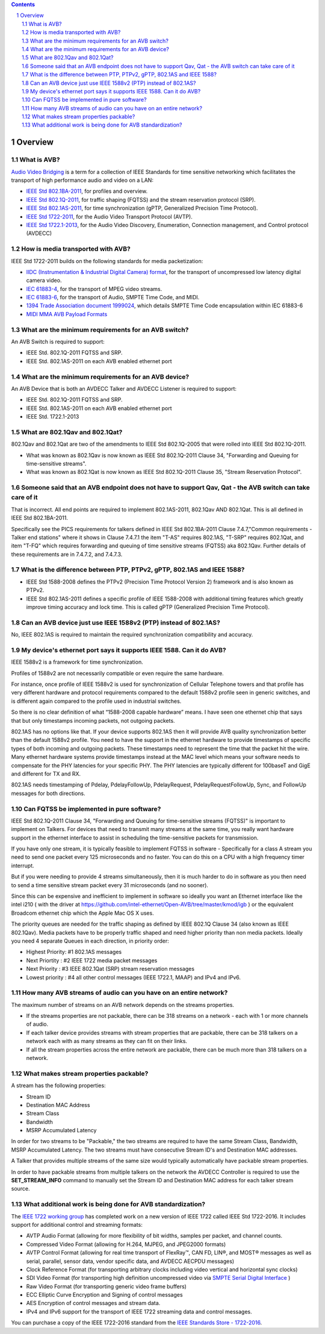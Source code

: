 .. link: 
.. description: 
.. tags: FAQ
.. category: FAQ
.. date: 2017/07/04 14:59:17
.. title: Developer FAQ
.. slug: developer-faq

.. sectnum::

.. contents:: 


Overview
--------


What is AVB?
''''''''''''


`Audio Video Bridging <http://en.wikipedia.org/wiki/Audio_Video_Bridging>`_ is a term for a collection of IEEE Standards for time sensitive networking which facilitates the transport of high performance audio and video on a LAN:

* `IEEE Std 802.1BA-2011 <http://standards.ieee.org/findstds/standard/802.1BA-2011.html>`_, for profiles and overview.
* `IEEE Std 802.1Q-2011 <http://standards.ieee.org/findstds/standard/802.1Q-2011.html>`_, for traffic shaping (FQTSS) and the stream reservation protocol (SRP).
* `IEEE Std 802.1AS-2011 <http://standards.ieee.org/findstds/standard/802.1AS-2011.html>`_, for time synchronization (gPTP, Generalized Precision Time Protocol).
* `IEEE Std 1722-2011 <http://standards.ieee.org/findstds/standard/1722-2011.html>`_, for the Audio Video Transport Protocol (AVTP).
* `IEEE Std 1722.1-2013 <http://standards.ieee.org/findstds/standard/1722.1-2013.html>`_, for the Audio Video Discovery, Enumeration, Connection management, and Control protocol (AVDECC)

How is media transported with AVB?
''''''''''''''''''''''''''''''''''

IEEE Std 1722-2011 builds on the following standards for media packetization:

* `IIDC (Instrumentation & Industrial Digital Camera) format <http://en.wikipedia.org/wiki/IIDC#IIDC>`_, for the transport of uncompressed low latency digital camera video.
* `IEC 61883-4 <http://webstore.iec.ch/preview/info_iec61883-4%7Bed2.0%7Den.pdf>`_, for the transport of MPEG video streams.
* `IEC 61883-6 <http://webstore.iec.ch/preview/info_iec61883-6%7Bed2.0%7Den.pdf>`_, for the transport of Audio, SMPTE Time Code, and MIDI.
* `1394 Trade Association document 1999024 <http://www.1394ta.org/developers/specifications/1999024.html>`_, which details SMPTE Time Code encapsulation within IEC 61883-6
* `MIDI MMA AVB Payload Formats <http://www.midi.org/techspecs/avbtp.php>`_

What are the minimum requirements for an AVB switch?
''''''''''''''''''''''''''''''''''''''''''''''''''''

An AVB Switch is required to support:

* IEEE Std. 802.1Q-2011 FQTSS and SRP.
* IEEE Std. 802.1AS-2011 on each AVB enabled ethernet port

What are the minimum requirements for an AVB device?
''''''''''''''''''''''''''''''''''''''''''''''''''''

An AVB Device that is both an AVDECC Talker and AVDECC Listener is required to support:

* IEEE Std. 802.1Q-2011 FQTSS and SRP.
* IEEE Std. 802.1AS-2011 on each AVB enabled ethernet port
* IEEE Std. 1722.1-2013

What are 802.1Qav and 802.1Qat?
'''''''''''''''''''''''''''''''

802.1Qav and 802.1Qat are two of the amendments to IEEE Std 802.1Q-2005 that were rolled into IEEE Std 802.1Q-2011.

* What was known as 802.1Qav is now known as IEEE Std 802.1Q-2011 Clause 34, "Forwarding and Queuing for time-sensitive streams".
* What was known as 802.1Qat is now known as IEEE Std 802.1Q-2011 Clause 35, "Stream Reservation Protocol".

Someone said that an AVB endpoint does not have to support Qav, Qat - the AVB switch can take care of it
''''''''''''''''''''''''''''''''''''''''''''''''''''''''''''''''''''''''''''''''''''''''''''''''''''''''

That is incorrect.  All end points are required to implement 802.1AS-2011, 802.1Qav AND 802.1Qat.  This is all defined in IEEE Std 802.1BA-2011.

Specifically see the PICS requirements for talkers defined in IEEE Std 802.1BA-2011 Clause 7.4.7,"Common requirements - Talker end stations" where it shows in Clause 7.4.7.1 the item "T-AS" requires 802.1AS, "T-SRP" requires 802.1Qat, and item "T-FQ" which requires forwarding and queuing of time sensitive streams (FQTSS) aka 802.1Qav. Further details of these requirements are in 7.4.7.2, and 7.4.7.3.

What is the difference between PTP, PTPv2, gPTP, 802.1AS and IEEE 1588?
'''''''''''''''''''''''''''''''''''''''''''''''''''''''''''''''''''''''

* IEEE Std 1588-2008 defines the PTPv2 (Precision Time Protocol Version 2) framework and is also known as PTPv2.
* IEEE Std 802.1AS-2011 defines a specific profile of IEEE 1588-2008 with additional timing features which greatly improve timing accuracy and lock time.  This is called gPTP (Generalized Precision Time Protocol).

Can an AVB device just use IEEE 1588v2 (PTP) instead of 802.1AS?
''''''''''''''''''''''''''''''''''''''''''''''''''''''''''''''''

No, IEEE 802.1AS is required to maintain the required synchronization compatibility and accuracy.

My device's ethernet port says it supports IEEE 1588.  Can it do AVB?
'''''''''''''''''''''''''''''''''''''''''''''''''''''''''''''''''''''

IEEE 1588v2 is a framework for time synchronization.

Profiles of 1588v2 are not necessarily compatible or even require the same hardware.

For instance, once profile of IEEE 1588v2 is used for synchronization of Cellular Telephone towers and that profile has very different hardware and protocol requirements compared to the default 1588v2 profile seen in generic switches, and is different again compared to the profile used in industrial switches.

So there is no clear definition of what “1588-2008 capable hardware” means.  I have seen one ethernet chip that says that but only timestamps incoming packets, not outgoing packets.

802.1AS has no options like that. If your device supports 802.1AS then it will provide AVB quality synchronization better than the default 1588v2 profile.  You need to have the  support in the ethernet hardware to provide timestamps of specific types of both incoming and outgoing packets.  These timestamps need to represent the time that the packet hit the wire.  Many ethernet hardware systems provide timestamps instead at the MAC level which means your software needs to compensate for the PHY latencies for your specific PHY.  The PHY latencies are typically different for 100baseT and GigE and different for TX and RX.

802.1AS needs timestamping of Pdelay, PdelayFollowUp, PdelayRequest, PdelayRequestFollowUp, Sync, and FollowUp messages for both directions.


Can FQTSS be implemented in pure software?
''''''''''''''''''''''''''''''''''''''''''

IEEE Std 802.1Q-2011 Clause 34, "Forwarding and Queuing for time-sensitive streams (FQTSS)" is important to implement on Talkers.  For devices that need to transmit many streams at the same time, you really want hardware support in the ethernet interface to assist in scheduling the time-sensitive packets for transmission.

If you have only one stream, it is typically feasible to implement FQTSS in software - Specifically for a class A stream you need to send one packet every 125 microseconds and no faster.  You can do this on a CPU with a high frequency timer interrupt.

But if you were needing to provide 4 streams simultaneously, then it is much harder to do in software as you then need to send a time sensitive stream packet every 31 microseconds (and no sooner).

Since this can be expensive and inefficient to implement in software so ideally you want an Ethernet interface like the intel i210 ( with the driver at https://github.com/intel-ethernet/Open-AVB/tree/master/kmod/igb ) or the equivalent Broadcom ethernet chip which the Apple Mac OS X uses.

The priority queues are needed for the traffic shaping as defined by IEEE 802.1Q Clause 34 (also known as IEEE 802.1Qav). Media packets have to be properly traffic shaped and need higher priority than non media packets. Ideally you need 4 separate Queues in each direction, in priority order:

* Highest Priority: #1 802.1AS messages
* Next Priortity : #2 IEEE 1722 media packet messages
* Next Priority : #3 IEEE 802.1Qat (SRP) stream reservation messages
* Lowest priority  : #4 all other control messages (IEEE 1722.1, MAAP) and IPv4 and IPv6.

How many AVB streams of audio can you have on an entire network?
''''''''''''''''''''''''''''''''''''''''''''''''''''''''''''''''

The maximum number of streams on an AVB network depends on the streams properties.

* If the streams properties are not packable, there can be 318 streams on a network - each with 1 or more channels of audio.
* If each talker device provides streams with stream properties that are packable, there can be 318 talkers on a network each with as many streams as they can fit on their links.
* If all the stream properties across the entire network are packable, there can be much more than 318 talkers on a network.

What makes stream properties packable?
''''''''''''''''''''''''''''''''''''''

A stream has the following properties:

* Stream ID
* Destination MAC Address
* Stream Class
* Bandwidth
* MSRP Accumulated Latency

In order for two streams to be "Packable," the two streams are required to have the same Stream Class, Bandwidth, MSRP Accumulated Latency.  The two streams must have consecutive Stream ID's and Destination MAC addresses.

A Talker that provides multiple streams of the same size would typically automatically have packable stream properties.

In order to have packable streams from multiple talkers on the network the AVDECC Controller is required to use the **SET_STREAM_INFO** command to manually set the Stream ID and Destination MAC address for each talker stream source.


What additional work is being done for AVB standardization?
'''''''''''''''''''''''''''''''''''''''''''''''''''''''''''

The `IEEE 1722 working group <http://grouper.ieee.org/groups/1722/>`_ has completed work on a new version of IEEE 1722 called IEEE Std 1722-2016. It includes support for additional control and streaming formats:

* AVTP Audio Format (allowing for more flexibility of bit widths, samples per packet, and channel counts.
* Compressed Video Format (allowing for H.264, MJPEG, and JPEG2000 formats)
* AVTP Control Format (allowing for real time transport of FlexRay™, CAN FD, LIN®, and MOST® messages as well as serial, parallel, sensor data, vendor specific data, and AVDECC AECPDU messages)
* Clock Reference Format (for transporting arbitrary clocks including video vertical and horizontal sync clocks)
* SDI Video Format (for transporting high definition uncompressed video via `SMPTE Serial Digital Interface <http://en.wikipedia.org/wiki/Serial_digital_interface>`_ )
* Raw Video Format (for transporting generic video frame buffers)
* ECC Elliptic Curve Encryption and Signing of control messages
* AES Encryption of control messages and stream data.
* IPv4 and IPv6 support for the transport of IEEE 1722 streaming data and control messages.

You can purchase a copy of the IEEE 1722-2016 standard from the `IEEE Standards Store - 1722-2016 <http://www.techstreet.com/ieee/standards/ieee-1722-2016?product_id=1901168>`_\ .



